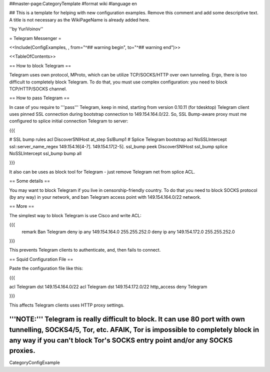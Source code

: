 ##master-page:CategoryTemplate
#format wiki
#language en

## This is a template for helping with new configuration examples. Remove this comment and add some descriptive text. A title is not necessary as the WikiPageName is already added here.

''by YuriVoinov''

= Telegram Messenger =

<<Include(ConfigExamples, , from="^## warning begin", to="^## warning end")>>

<<TableOfContents>>

== How to block Telegram ==

Telegram uses own protocol, MProto, which can be utilize TCP/SOCKS/HTTP over own tunneling. Ergo, there is too difficult to completely block Telegram. To do that, you must use complex configuration: you need to block TCP/HTTP/SOCKS channel.

== How to pass Telegram ==

In case of you require to '''pass''' Telegram, keep in mind, starting from version 0.10.11 (for tdesktop) Telegram client uses pinned SSL connection during bootstrap connection to 149.154.164.0/22. So, SSL Bump-aware proxy must me configured to splice initial connection Telegram to server:

{{{

# SSL bump rules
acl DiscoverSNIHost at_step SslBump1
# Splice Telegram bootstrap
acl NoSSLIntercept ssl::server_name_regex 149\.154\.16[4-7]\. 149\.154\.17[2-5]\.
ssl_bump peek DiscoverSNIHost
ssl_bump splice NoSSLIntercept
ssl_bump bump all

}}}

It also can be uses as block tool for Telegram - just remove Telegram net from splice ACL.

== Some details ==

You may want to block Telegram if you live in censorship-friendly country. To do that you need to block SOCKS protocol (by any way) in your network, and ban Telegram access point with 149.154.164.0/22 network.

== More ==

The simplest way to block Telegram is use Cisco and write ACL:

{{{
 remark Ban Telegram
 deny   ip any 149.154.164.0 255.255.252.0
 deny   ip any 149.154.172.0 255.255.252.0
}}}

This prevents Telegram clients to authenticate, and, then fails to connect.

== Squid Configuration File ==

Paste the configuration file like this:

{{{

acl Telegram dst 149.154.164.0/22
acl Telegram dst 149.154.172.0/22
http_access deny Telegram

}}}

This affects Telegram clients uses HTTP proxy settings.

'''NOTE:''' Telegram is really difficult to block. It can use 80 port with own tunnelling, SOCKS4/5, Tor, etc. AFAIK, Tor is impossible to completely block in any way if you can't block Tor's SOCKS entry point and/or any SOCKS proxies.
----
CategoryConfigExample
